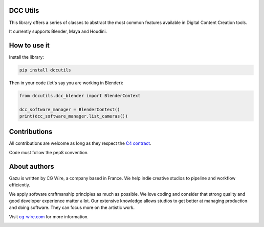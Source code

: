 DCC Utils
---------

This library offers a series of classes to abstract the most common features 
available in Digital Content Creation tools.

It currently supports Blender, Maya and Houdini.


How to use it
-------------

Install the library:

.. code-block:: bash

    pip install dccutils


Then in your code (let's say you are working in Blender):

.. code-block:: python

    from dccutils.dcc_blender import BlenderContext

    dcc_software_manager = BlenderContext()
    print(dcc_software_manager.list_cameras())


Contributions
-------------

All contributions are welcome as long as they respect the `C4
contract <https://rfc.zeromq.org/spec:42/C4>`__.

Code must follow the pep8 convention.


About authors
-------------

Gazu is written by CG Wire, a company based in France. We help indie creative 
studios to pipeline and workflow efficiently.

We apply software craftmanship principles as much as possible. We love
coding and consider that strong quality and good developer experience
matter a lot. Our extensive knowledge allows studios to get better at
managing production and doing software. They can focus more on the artistic
work.

Visit `cg-wire.com <https://cg-wire.com>`__ for more information.

|CGWire Logo|

.. |Build status| image:: https://api.travis-ci.org/cgwire/gazu.svg?branch=master
   :target: https://travis-ci.org/cgwire/gazu
.. |CGWire Logo| image:: https://zou.cg-wire.com/cgwire.png
   :target: https://cg-wire.com
